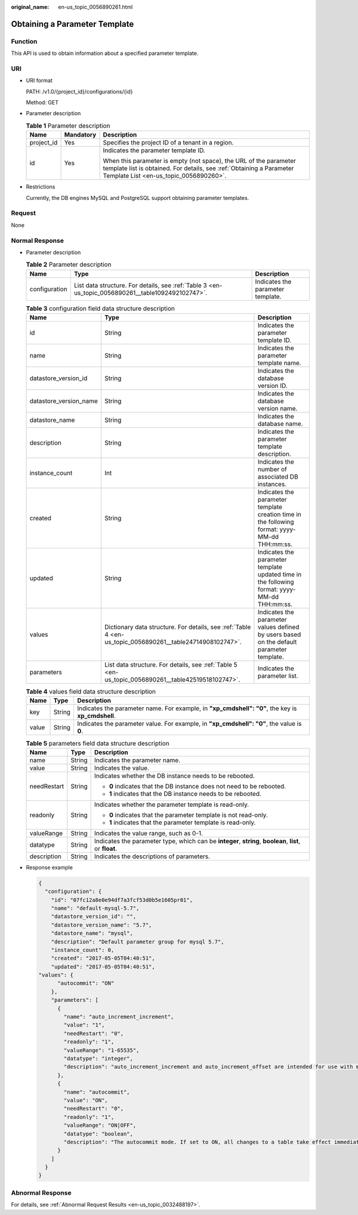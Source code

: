:original_name: en-us_topic_0056890261.html

.. _en-us_topic_0056890261:

Obtaining a Parameter Template
==============================

Function
--------

This API is used to obtain information about a specified parameter template.

URI
---

-  URI format

   PATH: /v1.0/{project_id}/configurations/{id}

   Method: GET

-  Parameter description

   .. table:: **Table 1** Parameter description

      +-----------------------+-----------------------+-------------------------------------------------------------------------------------------------------------------------------------------------------------------------------------+
      | Name                  | Mandatory             | Description                                                                                                                                                                         |
      +=======================+=======================+=====================================================================================================================================================================================+
      | project_id            | Yes                   | Specifies the project ID of a tenant in a region.                                                                                                                                   |
      +-----------------------+-----------------------+-------------------------------------------------------------------------------------------------------------------------------------------------------------------------------------+
      | id                    | Yes                   | Indicates the parameter template ID.                                                                                                                                                |
      |                       |                       |                                                                                                                                                                                     |
      |                       |                       | When this parameter is empty (not space), the URL of the parameter template list is obtained. For details, see :ref:`Obtaining a Parameter Template List <en-us_topic_0056890260>`. |
      +-----------------------+-----------------------+-------------------------------------------------------------------------------------------------------------------------------------------------------------------------------------+

-  Restrictions

   Currently, the DB engines MySQL and PostgreSQL support obtaining parameter templates.

Request
-------

None

Normal Response
---------------

-  Parameter description

   .. table:: **Table 2** Parameter description

      +---------------+----------------------------------------------------------------------------------------------------+-----------------------------------+
      | Name          | Type                                                                                               | Description                       |
      +===============+====================================================================================================+===================================+
      | configuration | List data structure. For details, see :ref:`Table 3 <en-us_topic_0056890261__table1092492102747>`. | Indicates the parameter template. |
      +---------------+----------------------------------------------------------------------------------------------------+-----------------------------------+

   .. _en-us_topic_0056890261__table1092492102747:

   .. table:: **Table 3** configuration field data structure description

      +------------------------+-----------------------------------------------------------------------------------------------------------+-----------------------------------------------------------------------------------------------+
      | Name                   | Type                                                                                                      | Description                                                                                   |
      +========================+===========================================================================================================+===============================================================================================+
      | id                     | String                                                                                                    | Indicates the parameter template ID.                                                          |
      +------------------------+-----------------------------------------------------------------------------------------------------------+-----------------------------------------------------------------------------------------------+
      | name                   | String                                                                                                    | Indicates the parameter template name.                                                        |
      +------------------------+-----------------------------------------------------------------------------------------------------------+-----------------------------------------------------------------------------------------------+
      | datastore_version_id   | String                                                                                                    | Indicates the database version ID.                                                            |
      +------------------------+-----------------------------------------------------------------------------------------------------------+-----------------------------------------------------------------------------------------------+
      | datastore_version_name | String                                                                                                    | Indicates the database version name.                                                          |
      +------------------------+-----------------------------------------------------------------------------------------------------------+-----------------------------------------------------------------------------------------------+
      | datastore_name         | String                                                                                                    | Indicates the database name.                                                                  |
      +------------------------+-----------------------------------------------------------------------------------------------------------+-----------------------------------------------------------------------------------------------+
      | description            | String                                                                                                    | Indicates the parameter template description.                                                 |
      +------------------------+-----------------------------------------------------------------------------------------------------------+-----------------------------------------------------------------------------------------------+
      | instance_count         | Int                                                                                                       | Indicates the number of associated DB instances.                                              |
      +------------------------+-----------------------------------------------------------------------------------------------------------+-----------------------------------------------------------------------------------------------+
      | created                | String                                                                                                    | Indicates the parameter template creation time in the following format: yyyy-MM-dd THH:mm:ss. |
      +------------------------+-----------------------------------------------------------------------------------------------------------+-----------------------------------------------------------------------------------------------+
      | updated                | String                                                                                                    | Indicates the parameter template updated time in the following format: yyyy-MM-dd THH:mm:ss.  |
      +------------------------+-----------------------------------------------------------------------------------------------------------+-----------------------------------------------------------------------------------------------+
      | values                 | Dictionary data structure. For details, see :ref:`Table 4 <en-us_topic_0056890261__table24714908102747>`. | Indicates the parameter values defined by users based on the default parameter template.      |
      +------------------------+-----------------------------------------------------------------------------------------------------------+-----------------------------------------------------------------------------------------------+
      | parameters             | List data structure. For details, see :ref:`Table 5 <en-us_topic_0056890261__table42519518102747>`.       | Indicates the parameter list.                                                                 |
      +------------------------+-----------------------------------------------------------------------------------------------------------+-----------------------------------------------------------------------------------------------+

   .. _en-us_topic_0056890261__table24714908102747:

   .. table:: **Table 4** values field data structure description

      +-------+--------+---------------------------------------------------------------------------------------------------+
      | Name  | Type   | Description                                                                                       |
      +=======+========+===================================================================================================+
      | key   | String | Indicates the parameter name. For example, in **"xp_cmdshell": "0"**, the key is **xp_cmdshell**. |
      +-------+--------+---------------------------------------------------------------------------------------------------+
      | value | String | Indicates the parameter value. For example, in **"xp_cmdshell": "0"**, the value is **0**.        |
      +-------+--------+---------------------------------------------------------------------------------------------------+

   .. _en-us_topic_0056890261__table42519518102747:

   .. table:: **Table 5** parameters field data structure description

      +-----------------------+-----------------------+----------------------------------------------------------------------------------------------------------+
      | Name                  | Type                  | Description                                                                                              |
      +=======================+=======================+==========================================================================================================+
      | name                  | String                | Indicates the parameter name.                                                                            |
      +-----------------------+-----------------------+----------------------------------------------------------------------------------------------------------+
      | value                 | String                | Indicates the value.                                                                                     |
      +-----------------------+-----------------------+----------------------------------------------------------------------------------------------------------+
      | needRestart           | String                | Indicates whether the DB instance needs to be rebooted.                                                  |
      |                       |                       |                                                                                                          |
      |                       |                       | -  **0** indicates that the DB instance does not need to be rebooted.                                    |
      |                       |                       | -  **1** indicates that the DB instance needs to be rebooted.                                            |
      +-----------------------+-----------------------+----------------------------------------------------------------------------------------------------------+
      | readonly              | String                | Indicates whether the parameter template is read-only.                                                   |
      |                       |                       |                                                                                                          |
      |                       |                       | -  **0** indicates that the parameter template is not read-only.                                         |
      |                       |                       | -  **1** indicates that the parameter template is read-only.                                             |
      +-----------------------+-----------------------+----------------------------------------------------------------------------------------------------------+
      | valueRange            | String                | Indicates the value range, such as 0-1.                                                                  |
      +-----------------------+-----------------------+----------------------------------------------------------------------------------------------------------+
      | datatype              | String                | Indicates the parameter type, which can be **integer**, **string**, **boolean**, **list**, or **float**. |
      +-----------------------+-----------------------+----------------------------------------------------------------------------------------------------------+
      | description           | String                | Indicates the descriptions of parameters.                                                                |
      +-----------------------+-----------------------+----------------------------------------------------------------------------------------------------------+

-  Response example

   .. code-block:: text

      {
        "configuration": {
          "id": "07fc12a8e0e94df7a3fcf53d0b5e1605pr01",
          "name": "default-mysql-5.7",
          "datastore_version_id": "",
          "datastore_version_name": "5.7",
          "datastore_name": "mysql",
          "description": "Default parameter group for mysql 5.7",
          "instance_count": 0,
          "created": "2017-05-05T04:40:51",
          "updated": "2017-05-05T04:40:51",
      "values": {
            "autocommit": "ON"
          },
          "parameters": [
            {
              "name": "auto_increment_increment",
              "value": "1",
              "needRestart": "0",
              "readonly": "1",
              "valueRange": "1-65535",
              "datatype": "integer",
              "description": "auto_increment_increment and auto_increment_offset are intended for use with master-to-master replication, and can be used to control the operation of AUTO_INCREMENT columns."
            },
            {
              "name": "autocommit",
              "value": "ON",
              "needRestart": "0",
              "readonly": "1",
              "valueRange": "ON|OFF",
              "datatype": "boolean",
              "description": "The autocommit mode. If set to ON, all changes to a table take effect immediately. If set to OFF, you must use COMMIT to accept a transaction or ROLLBACK to cancel it. "
            }
          ]
        }
      }

Abnormal Response
-----------------

For details, see :ref:`Abnormal Request Results <en-us_topic_0032488197>`.
